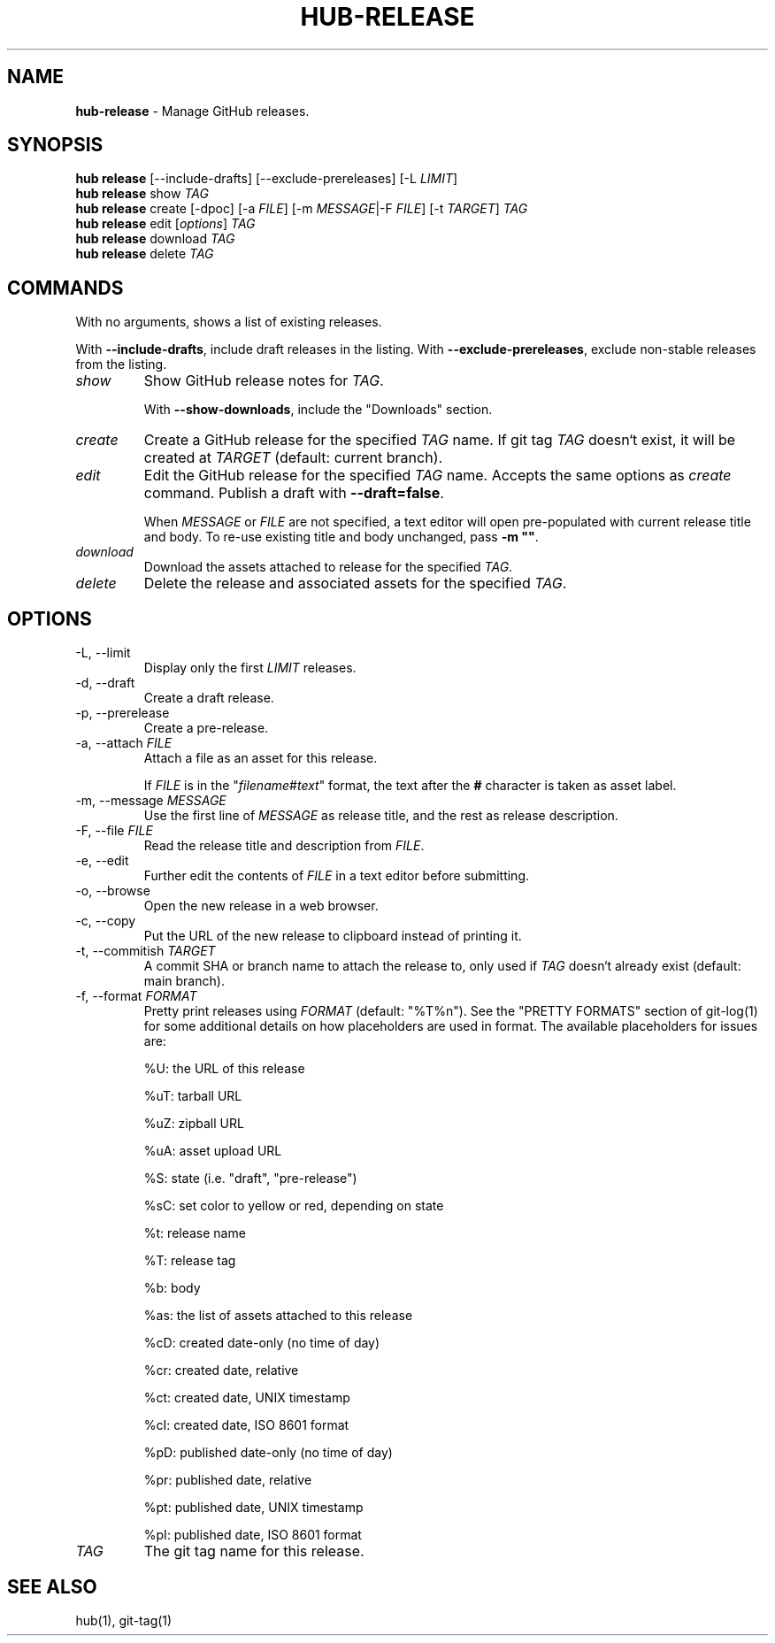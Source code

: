 .\" generated with Ronn/v0.7.3
.\" http://github.com/rtomayko/ronn/tree/0.7.3
.
.TH "HUB\-RELEASE" "1" "July 2018" "GITHUB" "Hub Manual"
.
.SH "NAME"
\fBhub\-release\fR \- Manage GitHub releases\.
.
.SH "SYNOPSIS"
\fBhub release\fR [\-\-include\-drafts] [\-\-exclude\-prereleases] [\-L \fILIMIT\fR]
.
.br
\fBhub release\fR show \fITAG\fR
.
.br
\fBhub release\fR create [\-dpoc] [\-a \fIFILE\fR] [\-m \fIMESSAGE\fR|\-F \fIFILE\fR] [\-t \fITARGET\fR] \fITAG\fR
.
.br
\fBhub release\fR edit [\fIoptions\fR] \fITAG\fR
.
.br
\fBhub release\fR download \fITAG\fR
.
.br
\fBhub release\fR delete \fITAG\fR
.
.SH "COMMANDS"
With no arguments, shows a list of existing releases\.
.
.P
With \fB\-\-include\-drafts\fR, include draft releases in the listing\. With \fB\-\-exclude\-prereleases\fR, exclude non\-stable releases from the listing\.
.
.TP
\fIshow\fR
Show GitHub release notes for \fITAG\fR\.
.
.IP
With \fB\-\-show\-downloads\fR, include the "Downloads" section\.
.
.TP
\fIcreate\fR
Create a GitHub release for the specified \fITAG\fR name\. If git tag \fITAG\fR doesn`t exist, it will be created at \fITARGET\fR (default: current branch)\.
.
.TP
\fIedit\fR
Edit the GitHub release for the specified \fITAG\fR name\. Accepts the same options as \fIcreate\fR command\. Publish a draft with \fB\-\-draft=false\fR\.
.
.IP
When \fIMESSAGE\fR or \fIFILE\fR are not specified, a text editor will open pre\-populated with current release title and body\. To re\-use existing title and body unchanged, pass \fB\-m ""\fR\.
.
.TP
\fIdownload\fR
Download the assets attached to release for the specified \fITAG\fR\.
.
.TP
\fIdelete\fR
Delete the release and associated assets for the specified \fITAG\fR\.
.
.SH "OPTIONS"
.
.TP
\-L, \-\-limit
Display only the first \fILIMIT\fR releases\.
.
.TP
\-d, \-\-draft
Create a draft release\.
.
.TP
\-p, \-\-prerelease
Create a pre\-release\.
.
.TP
\-a, \-\-attach \fIFILE\fR
Attach a file as an asset for this release\.
.
.IP
If \fIFILE\fR is in the "\fIfilename\fR#\fItext\fR" format, the text after the \fB#\fR character is taken as asset label\.
.
.TP
\-m, \-\-message \fIMESSAGE\fR
Use the first line of \fIMESSAGE\fR as release title, and the rest as release description\.
.
.TP
\-F, \-\-file \fIFILE\fR
Read the release title and description from \fIFILE\fR\.
.
.TP
\-e, \-\-edit
Further edit the contents of \fIFILE\fR in a text editor before submitting\.
.
.TP
\-o, \-\-browse
Open the new release in a web browser\.
.
.TP
\-c, \-\-copy
Put the URL of the new release to clipboard instead of printing it\.
.
.TP
\-t, \-\-commitish \fITARGET\fR
A commit SHA or branch name to attach the release to, only used if \fITAG\fR doesn`t already exist (default: main branch)\.
.
.TP
\-f, \-\-format \fIFORMAT\fR
Pretty print releases using \fIFORMAT\fR (default: "%T%n")\. See the "PRETTY FORMATS" section of git\-log(1) for some additional details on how placeholders are used in format\. The available placeholders for issues are:
.
.IP
%U: the URL of this release
.
.IP
%uT: tarball URL
.
.IP
%uZ: zipball URL
.
.IP
%uA: asset upload URL
.
.IP
%S: state (i\.e\. "draft", "pre\-release")
.
.IP
%sC: set color to yellow or red, depending on state
.
.IP
%t: release name
.
.IP
%T: release tag
.
.IP
%b: body
.
.IP
%as: the list of assets attached to this release
.
.IP
%cD: created date\-only (no time of day)
.
.IP
%cr: created date, relative
.
.IP
%ct: created date, UNIX timestamp
.
.IP
%cI: created date, ISO 8601 format
.
.IP
%pD: published date\-only (no time of day)
.
.IP
%pr: published date, relative
.
.IP
%pt: published date, UNIX timestamp
.
.IP
%pI: published date, ISO 8601 format
.
.TP
\fITAG\fR
The git tag name for this release\.
.
.SH "SEE ALSO"
hub(1), git\-tag(1)
